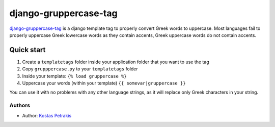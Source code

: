 =====
django-gruppercase-tag
=====

django-gruppercase-tag_ is a django template tag to properly convert
Greek words to uppercase.
Most languages fail to properly uppercase Greek lowercase words as they contain
accents, Greek uppercase words do not contain accents.

Quick start
-----------

1. Create a ``templatetags`` folder inside your application folder that you want to use the tag
2. Copy ``grupppercase.py`` to your ``templatetags`` folder
3. Inside your template: ``{% load gruppercase %}``
4. Uppercase your words (within your template) ``{{ somevar|gruppercase }}``

You can use it with no problems with any other language strings, as it will replace only
Greek characters in your string.


Authors
=======

* Author: `Kostas Petrakis`_

.. _Kostas Petrakis: https://github.com/petkostas
.. _django-gruppercase-tag: https://github/com/petkostas/django-gruppercase-tag
